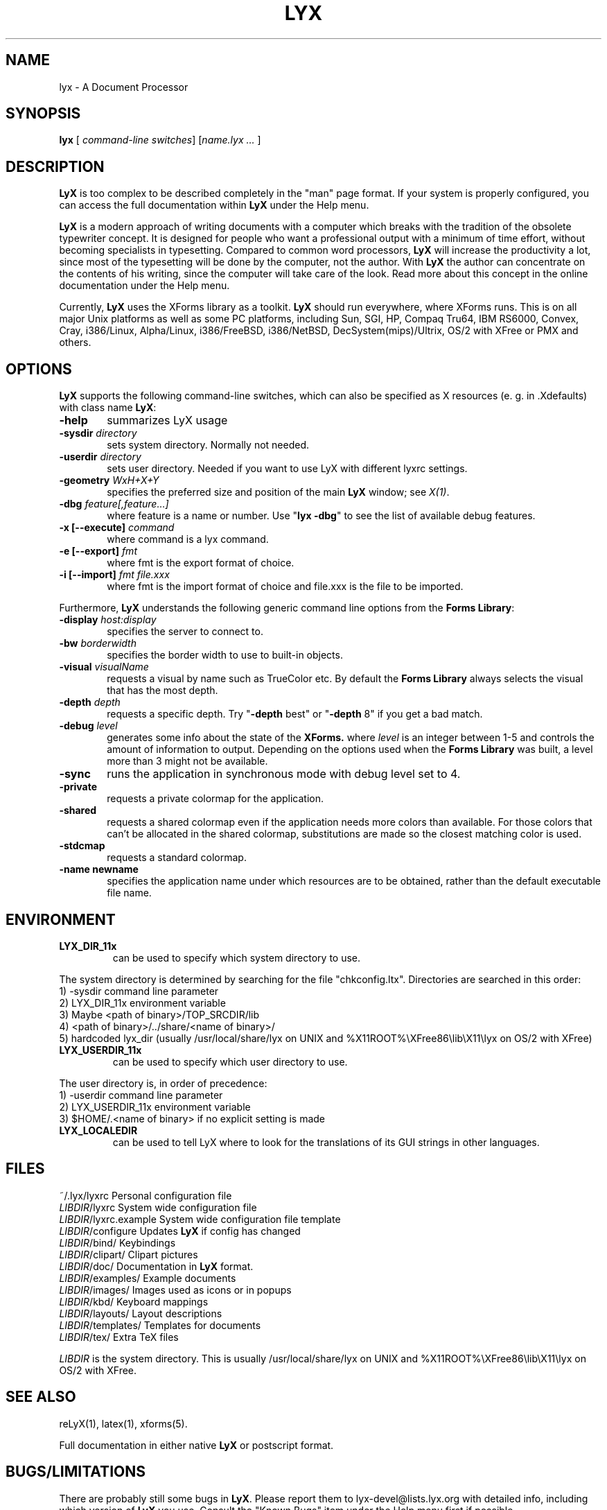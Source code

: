 .\" Man page for LyX.
.\" Use the following command to view man page:
.\"
.\"  tbl lyx.1 | nroff -man | less
.\"
.TH LYX 1 "November 1999" "Version 1.1" "LyX 1.1"
.SH NAME
lyx \- A Document Processor
.\"
.\" setup
.de Cr
.ie n (c)
.el \(co
..
.SH SYNOPSIS
\fBlyx\fR [ \fIcommand-line switches\fR] [\fIname.lyx ...\fR ]
.br
.SH DESCRIPTION
\fBLyX\fR is too complex to be described completely in the "man" page
format. If your system is properly configured, you can access the full
documentation within \fBLyX\fR under the Help menu.

\fBLyX\fR is a modern approach of writing documents with a computer
which breaks with the tradition of the obsolete typewriter concept. It
is designed for people who want a professional output with a minimum
of time effort, without becoming specialists in typesetting. Compared
to common word processors, \fBLyX\fR will increase the productivity a
lot, since most of the typesetting will be done by the computer, not
the author. With \fBLyX\fR the author can concentrate on the contents
of his writing, since the computer will take care of the look. Read more 
about this concept in the online documentation under the Help menu.

Currently, \fBLyX\fR uses the XForms library as a toolkit. \fBLyX\fR
should run everywhere, where XForms runs. This is on all major Unix
platforms as well as some PC platforms, including Sun, SGI, HP, Compaq
Tru64, IBM RS6000, Convex, Cray, i386/Linux, Alpha/Linux,
i386/FreeBSD, i386/NetBSD, DecSystem(mips)/Ultrix, OS/2 with XFree or 
PMX and others. 
.SH OPTIONS
\fBLyX\fR supports the following command-line switches, which can also
be specified as X resources (e. g. in .Xdefaults) with class
name \fBLyX\fR:
.TP 6
.BI \-help
summarizes LyX usage
.TP
.BI \-sysdir " directory"
sets system directory. Normally not needed.
.TP
.BI \-userdir " directory"
sets user directory. Needed if you want to use LyX with different lyxrc 
settings.
.TP
.BI \-geometry " WxH+X+Y"
specifies the preferred size and position of the main \fBLyX\fR window; see \fIX(1)\fR.
.TP
.BI \-dbg " feature[,feature...]"
where feature is a name or number.
Use "\fBlyx -dbg\fR" to see the list of available debug features.
.TP
\fB -x [--execute]\fP \fIcommand
where command is a lyx command.
.TP
\fB -e [--export]\fP \fIfmt
where fmt is the export format of choice.
.TP
\fB -i [--import]\fP \fIfmt file.xxx
where fmt is the import format of choice and file.xxx is the file to be imported.

.PP
Furthermore, \fBLyX\fR understands the following generic command line options 
from the \fBForms Library\fR:
.TP 6
.BI \-display " host:display"
specifies the server to connect to.
.TP
.BI \-bw " borderwidth"
specifies the border width to use to built-in objects. 
.TP
.BI \-visual " visualName"
requests a visual by name such as TrueColor etc. By default the
.B Forms Library
always selects the visual that has the most depth.
.TP
.BI \-depth " depth"
requests a specific depth. Try "\fB-depth\fR best" or "\fB-depth\fR
8" if you get a bad match.
.TP
.BI \-debug " level"
generates some info about the state of the
.B XForms. 
where 
.I level
is an integer between 1-5 and controls the amount of
information to output. Depending on the options used
when the
.B Forms Library
was built, a level more than 3 might not be available.
.TP
.B \-sync
runs the application in synchronous mode with debug level set to 4. 
.TP
.B \-private
requests a private colormap for the application.
.TP
.B \-shared
requests a shared colormap even if the application needs more
colors than available. For those colors that can't be allocated
in the shared colormap, substitutions are made so the closest
matching color is used.
.TP
.B \-stdcmap
requests a standard colormap.
.TP
.B \-name " newname"
specifies the application name under which resources are to be
obtained, rather than the default executable file name. 
.SH ENVIRONMENT
.TP
.B LYX_DIR_11x
can be used to specify which system directory to use.
.PP
The system directory is determined by searching for the file
"chkconfig.ltx". Directories are searched in this order:
.br
1) -sysdir command line parameter
.br
2) LYX_DIR_11x environment variable
.br
3) Maybe <path of binary>/TOP_SRCDIR/lib
.br
4) <path of binary>/../share/<name of binary>/ 
.br
5) hardcoded lyx_dir (usually /usr/local/share/lyx on UNIX and %X11ROOT%\\XFree86\\lib\\X11\\lyx on OS/2 with XFree)
.TP
.B LYX_USERDIR_11x
can be used to specify which user directory to use.
.PP
The user directory is, in order of precedence: 
.br
1) -userdir command line parameter
.br
2) LYX_USERDIR_11x environment variable
.br
3) $HOME/.<name of binary> if no explicit setting is made

.TP
.B LYX_LOCALEDIR
can be used to tell LyX where to look for the translations of its GUI
strings in other languages.
.SH FILES
.nf
.ta \w'\fILIBDIR\fR/lyxrc.in  'u
~/.lyx/lyxrc      Personal configuration file
\fILIBDIR\fR/lyxrc      System wide configuration file
\fILIBDIR\fR/lyxrc.example System wide configuration file template
\fILIBDIR\fR/configure  Updates \fBLyX\fR if config has changed
\fILIBDIR\fR/bind/      Keybindings
\fILIBDIR\fR/clipart/   Clipart pictures
\fILIBDIR\fR/doc/       Documentation in \fBLyX\fR format.
\fILIBDIR\fR/examples/  Example documents
\fILIBDIR\fR/images/    Images used as icons or in popups
\fILIBDIR\fR/kbd/       Keyboard mappings
\fILIBDIR\fR/layouts/   Layout descriptions
\fILIBDIR\fR/templates/ Templates for documents
\fILIBDIR\fR/tex/       Extra TeX files
.Sp
.fi

.I LIBDIR
is the system directory. This is usually /usr/local/share/lyx on UNIX and %X11ROOT%\\XFree86\\lib\\X11\\lyx on OS/2 with XFree.
.SH SEE ALSO
reLyX(1), latex(1), xforms(5).

Full documentation in either native \fBLyX\fR or postscript format.
.SH BUGS/LIMITATIONS
There are probably still some bugs in \fBLyX\fR. Please report them to
lyx-devel@lists.lyx.org with detailed info, including which version of
\fBLyX\fR you use. Consult the "Known Bugs" item under the Help menu
first if possible.

\fBLaTeX\fR import is still not perfect and may produce buggy *.lyx
files. Consult the \fBreLyX\fR documentation.

XFree on OS/2 currently does not support PC codepages. If you use
\fBemTeX\fR to preview/print with cp850, etc., this might lead to
strange \fBemTeX\fR error messages.
.B Remedy:
  1) In filenames use only A-Z, a-z, 1-9.
  2) Install a recent \fBLaTeX\fR package inputenc.sty. Select Layout->Document->encoding:latin1, so that \fBreLyX\fR adds the \fBLaTeX\fR command '\\usepackage[latin1]{inputenc}'.

\fBLyX\fR server has some limitations under OS/2: See
Help->Customization for details.

Preview of inline images in rare cases does not show the image. If you
want to preview the image, just click on it and choose fullscreen
preview.

If you have performance problems, please go through the \fBlyxrc\fR
configuration file. It contains settings that can be used to improve
performance on slow systems.
.SH AUTHORS
Copyright
.Cr
1995, 1996, 1997, 1998, 1999 by Matthias Ettrich
(ettrich@informatik.uni-tuebingen.de) and the rest of the \fBLyX
Team\fR (See Credits under the Help menu item).
